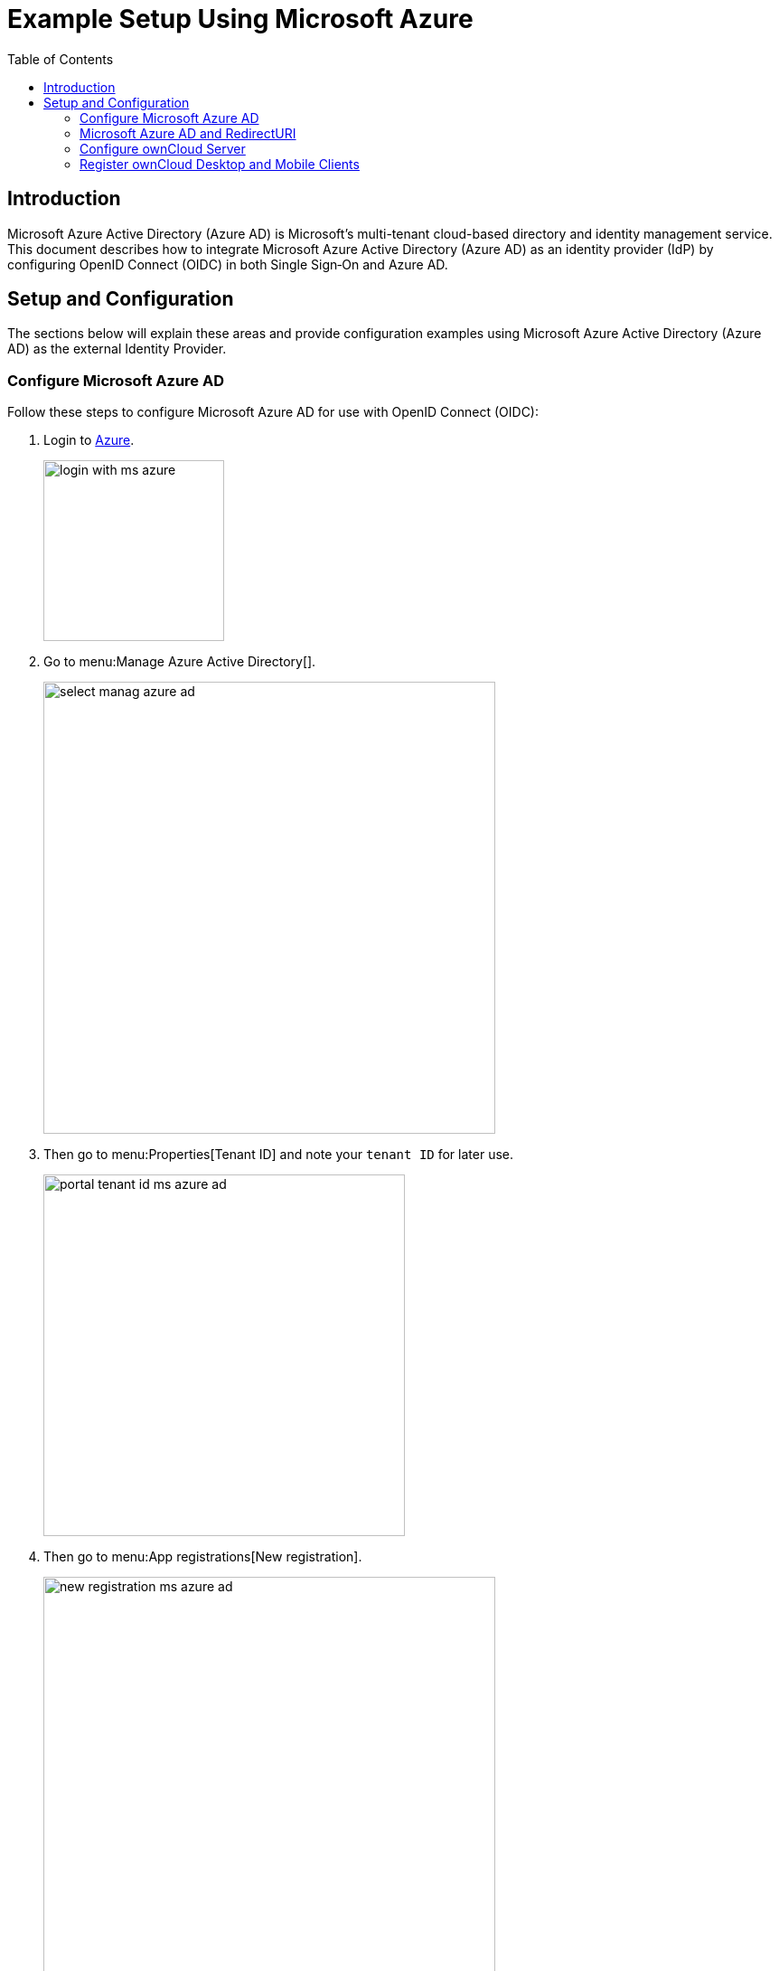 = Example Setup Using Microsoft Azure
:toc: right
:toclevels: 2
:ms-azure-ad: Microsoft Azure Active Directory (Azure AD)
:login-azure-url: https://portal.azure.com/#home
:openid-connect-frontchannel-logout-url: https://openid.net/specs/openid-connect-frontchannel-1_0.html
:ms-configure-openid-settings-url: https://docs.microsoft.com/en-us/powerapps/maker/portals/configure/configure-openid-settings
:ms-ad-redir-url: https://docs.microsoft.com/en-us/azure/active-directory/develop/reply-url#prefer-127001-over-localhost

== Introduction

{ms-azure-ad} is Microsoft’s multi-tenant cloud-based directory and identity management service. This document describes how to integrate Microsoft Azure Active Directory (Azure AD) as an identity provider (IdP) by configuring OpenID Connect (OIDC) in both Single Sign‑On and Azure AD.

== Setup and Configuration

The sections below will explain these areas and provide configuration examples using {ms-azure-ad} as the external Identity Provider.

=== Configure Microsoft Azure AD

Follow these steps to configure Microsoft Azure AD for use with OpenID Connect (OIDC):

. Login to {login-azure-url}[Azure].
+
image:configuration/user/oidc/ms-azure-ad/login-with-ms-azure.png[width=200]

. Go to menu:Manage Azure Active Directory[].
+
image:configuration/user/oidc/ms-azure-ad/select-manag-azure-ad.png[width=500]

. Then go to menu:Properties[Tenant ID] and note your [#tenant-id]#`tenant ID`# for later use.
+
image:configuration/user/oidc/ms-azure-ad/portal-tenant-id-ms-azure-ad.png[width=400]

. Then go to menu:App registrations[New registration].
+
image:configuration/user/oidc/ms-azure-ad/new-registration-ms-azure-ad.png[width=500]

. Provide all required information.
+
image:configuration/user/oidc/ms-azure-ad/provide-required-information-ms-azure-ad.png[width=400]

. Go to menu:Authentication[Add a platform] and select btn:[Web] in Configure Platforms.
+
image:configuration/user/oidc/ms-azure-ad/setup-web-application-ms-azure-ad.png[width=600]

. Go to menu:Authentication[Configure Web > Redirect URI] and setup your btn:[Redirect URI].
+
image:configuration/user/oidc/ms-azure-ad/setup-redirect-url-ms-azure-ad.png[width=600]

. Go to menu:Certificates & secrets[Add a client secret] and setup the [#client-secret]#`client secret`# for your app.
+
image:configuration/user/oidc/ms-azure-ad/setup-client-secret-ms-azure-ad.png[width=500]

. Go to menu:Token configuration[Add optional claim] and setup the claims.
+
image:configuration/user/oidc/ms-azure-ad/setup-claims-ms-azure-ad.png[width=500]

. Go to menu:API permissions[Configured permissions > Add a permission] and add delegated permissions.
+
image:configuration/user/oidc/ms-azure-ad/graph-permission-ms-azure-ad.png[width=600]

. On the same page, do not forget to set menu:Grant admin consent[] to all permissions.
+
image:configuration/user/oidc/ms-azure-ad/admin-consent-ms-azure-ad.png[width=600]

. Go to menu:Expose an API[Set the App ID URI] and set the btn:[Application ID URI].
+
image:configuration/user/oidc/ms-azure-ad/app-id-uri-ms-azure-ad.png[width=600]

. Then on the same page:
.. menu:Add a scope[Scope name] give the scope a meaningful name like *owncloud* and
.. menu:Add a scope[Who can consent] allow *Admins and users* to consent. You will see the full api  [#api-scope]#`scope name`# below your entered scope name.
+
image:configuration/user/oidc/ms-azure-ad/scope-consent-ms-azure-ad.png[width=600]

. You get the [#client-id]#`CLIENT-ID`# after you have completed the Microsoft Azure setup process. On the following screen, you find an overview of most settings made. You can get there by clicking on menu:Overview[].
+
image:configuration/user/oidc/ms-azure-ad/overview-screen-ms-azure.png[width=500]

=== Microsoft Azure AD and RedirectURI

When it comes to use `127.0.0.1` instead of `localhost` as Redirect URI, the task is not straight forward. Microsoft has an own documentation for this describing a workaround, see {ms-ad-redir-url}[Prefer 127.0.0.1 over localhost]. In summary, you have to select in your app menu:Manifest[Manage], then search for `replyUrlsWithType` and either add a new entry with `127.0.0.1` or modify an existing one.

image:configuration/user/oidc/ms-azure-ad/ms-azure-manifest.png[width=500]

=== Configure ownCloud Server

To set up ownCloud Server to work with OpenID Connect, you have to:

1. Install the {oc-marketplace-url}/apps/openidconnect[OpenID Connect App].
2. Configure `config.php`.
3. Set up service discovery.

TIP: It is recommended to first figure out all configurations on a test system and to bring it to the production system once it's proven to work. Enabling the OpenID Connect App on the production system should be the last step in this process as it will then advertise OpenID Connect to all clients.

==== List of OpenID Connect config.php Parameters

Follow this link to read more about the
xref:configuration/server/config_apps_sample_php_parameters.adoc#app-openid-connect-oidc[OIDC config.php parameters] available to configure OpenID Connect on ownCloud Server.

==== Example config.php Setup

An example snippet that can be added to `config.php` is shown below. You need to add both config values as listed below. The example expects that login users have already been created in ownCloud.

Use these links to see the corresponding configuration section for: 

* xref:tenant-id[YOUR-DIRECTORY-TENANT-ID]
* xref:client-secret[YOUR-CLIENT-SECRET]
* xref:api-scope[YOUR-APPLICATION-ID-SCOPE-URI/owncloud]
* xref:client-id[YOUR-CLIENT-ID]

[source,php]
----
'http.cookie.samesite' => 'None',

'openid-connect' => [
    'auto-provision' => ['enabled' => false],
    'provider-url' => 'https://login.microsoftonline.com/YOUR-DIRECTORY-TENANT-ID/v2.0/',
    'client-id' => 'YOUR-CLIENT-ID',
    'client-secret' => 'YOUR-CLIENT-SECRET',
    'loginButtonName' => 'Azure AD',
    'autoRedirectOnLoginPage' => false,
    'scopes' => [
        'openid',
        'api://YOUR-APPLICATION-ID-SCOPE-URI/owncloud',
        'profile', 'email', 'offline_access',
    ],
    'mode' => 'email',
    'search-attribute' => 'unique_name',
    'use-access-token-payload-for-user-info' => true,
],
----

If you want to let ownCloud create users which are not present during a OIDC authentication, replace +
`'auto-provision' => ['enabled' => false],` with:

[source,php]
----
    'auto-provision' => [
        'enabled' => true,
        'email-claim' => 'email',
        'display-name-claim' => 'name',
    ],
----

=== Register ownCloud Desktop and Mobile Clients

To allow the ownCloud clients (Web/desktop/Android/iOS) to interact with the identity provider, you have to register them as clients.

Only branded ownCloud desktop and mobile clients can be registered with Azure AD, because they need to be build with customized `scope` and `prompt` parameters. ownCloud full branding subscription is needed. Please get in touch with ownCloud Consulting for more help.
